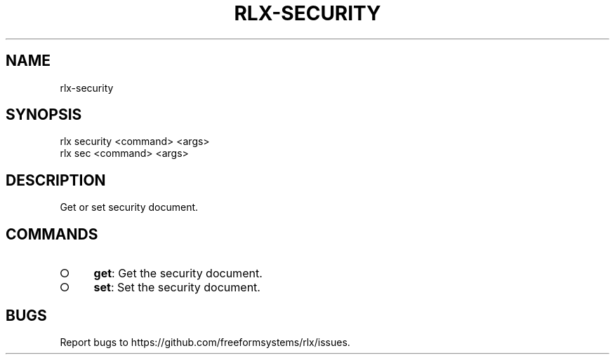 .TH "RLX-SECURITY" "1" "August 2014" "rlx-security 0.1.27" "User Commands"
.SH "NAME"
rlx-security
.SH "SYNOPSIS"

.LT
 rlx security <command> <args>
 rlx sec <command> <args>
.SH "DESCRIPTION"
.PP
Get or set security document.
.SH "COMMANDS"
.BL
.IP "\[ci]" 4
\fBget\fR: Get the security document.
.IP "\[ci]" 4
\fBset\fR: Set the security document.
.EL
.SH "BUGS"
.PP
Report bugs to https://github.com/freeformsystems/rlx/issues.
